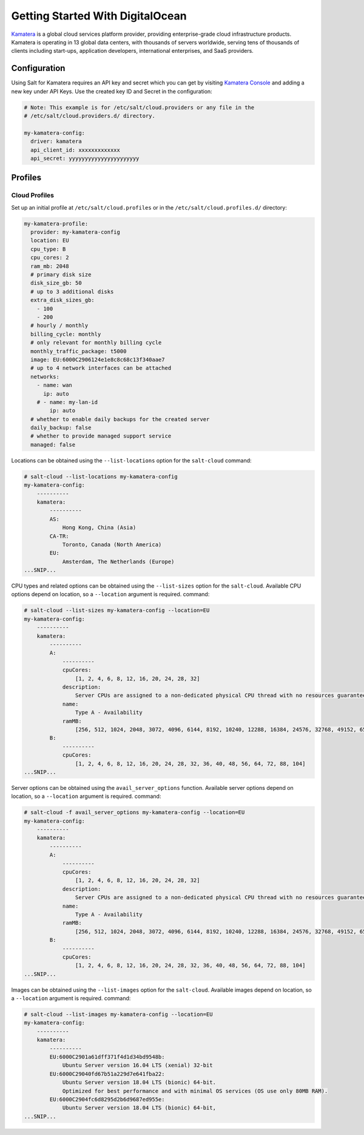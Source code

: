 =================================
Getting Started With DigitalOcean
=================================

`Kamatera`_ is a global cloud services platform provider, providing enterprise-grade
cloud infrastructure products. Kamatera is operating in 13 global data centers,
with thousands of servers worldwide, serving tens of thousands of clients including
start-ups, application developers, international enterprises, and SaaS providers.

.. _`Kamatera`: https://www.kamatera.com/

Configuration
=============
Using Salt for Kamatera requires an API key and secret which you can get by visiting
`Kamatera Console`_ and adding a new key under API Keys.  Use the created key ID and
Secret in the configuration:

.. _`Kamatera Console`: https://console.kamatera.com/

.. code-block:: yaml

    # Note: This example is for /etc/salt/cloud.providers or any file in the
    # /etc/salt/cloud.providers.d/ directory.

    my-kamatera-config:
      driver: kamatera
      api_client_id: xxxxxxxxxxxxx
      api_secret: yyyyyyyyyyyyyyyyyyyyyy

Profiles
========

Cloud Profiles
~~~~~~~~~~~~~~
Set up an initial profile at ``/etc/salt/cloud.profiles`` or in the
``/etc/salt/cloud.profiles.d/`` directory:

.. code-block:: yaml

    my-kamatera-profile:
      provider: my-kamatera-config
      location: EU
      cpu_type: B
      cpu_cores: 2
      ram_mb: 2048
      # primary disk size
      disk_size_gb: 50
      # up to 3 additional disks
      extra_disk_sizes_gb:
        - 100
        - 200
      # hourly / monthly
      billing_cycle: monthly
      # only relevant for monthly billing cycle
      monthly_traffic_package: t5000
      image: EU:6000C2906124e1e8c8c68c13f340aae7
      # up to 4 network interfaces can be attached
      networks:
        - name: wan
          ip: auto
        # - name: my-lan-id
            ip: auto
      # whether to enable daily backups for the created server
      daily_backup: false
      # whether to provide managed support service
      managed: false

Locations can be obtained using the ``--list-locations`` option for the ``salt-cloud``
command:

.. code-block:: bash

    # salt-cloud --list-locations my-kamatera-config
    my-kamatera-config:
        ----------
        kamatera:
            ----------
            AS:
                Hong Kong, China (Asia)
            CA-TR:
                Toronto, Canada (North America)
            EU:
                Amsterdam, The Netherlands (Europe)
    ...SNIP...

CPU types and related options can be obtained using the ``--list-sizes`` option for the ``salt-cloud``.
Available CPU options depend on location, so a ``--location`` argument is required.
command:

.. code-block:: bash

    # salt-cloud --list-sizes my-kamatera-config --location=EU
    my-kamatera-config:
        ----------
        kamatera:
            ----------
            A:
                ----------
                cpuCores:
                    [1, 2, 4, 6, 8, 12, 16, 20, 24, 28, 32]
                description:
                    Server CPUs are assigned to a non-dedicated physical CPU thread with no resources guaranteed.
                name:
                    Type A - Availability
                ramMB:
                    [256, 512, 1024, 2048, 3072, 4096, 6144, 8192, 10240, 12288, 16384, 24576, 32768, 49152, 65536, 98304, 131072]
            B:
                ----------
                cpuCores:
                    [1, 2, 4, 6, 8, 12, 16, 20, 24, 28, 32, 36, 40, 48, 56, 64, 72, 88, 104]
    ...SNIP...

Server options can be obtained using the ``avail_server_options`` function.
Available server options depend on location, so a ``--location`` argument is required.
command:

.. code-block:: bash

    # salt-cloud -f avail_server_options my-kamatera-config --location=EU
    my-kamatera-config:
        ----------
        kamatera:
            ----------
            A:
                ----------
                cpuCores:
                    [1, 2, 4, 6, 8, 12, 16, 20, 24, 28, 32]
                description:
                    Server CPUs are assigned to a non-dedicated physical CPU thread with no resources guaranteed.
                name:
                    Type A - Availability
                ramMB:
                    [256, 512, 1024, 2048, 3072, 4096, 6144, 8192, 10240, 12288, 16384, 24576, 32768, 49152, 65536, 98304, 131072]
            B:
                ----------
                cpuCores:
                    [1, 2, 4, 6, 8, 12, 16, 20, 24, 28, 32, 36, 40, 48, 56, 64, 72, 88, 104]
    ...SNIP...

Images can be obtained using the ``--list-images`` option for the ``salt-cloud``.
Available images depend on location, so a ``--location`` argument is required.
command:

.. code-block:: bash

    # salt-cloud --list-images my-kamatera-config --location=EU
    my-kamatera-config:
        ----------
        kamatera:
            ----------
            EU:6000C2901a61dff371f4d1d34bd9548b:
                Ubuntu Server version 16.04 LTS (xenial) 32-bit
            EU:6000C29040fd67b51a229d7e641fba22:
                Ubuntu Server version 18.04 LTS (bionic) 64-bit.
                Optimized for best performance and with minimal OS services (OS use only 80MB RAM).
            EU:6000C2904fc6d8295d2b6d9687ed955e:
                Ubuntu Server version 18.04 LTS (bionic) 64-bit,
    ...SNIP...
